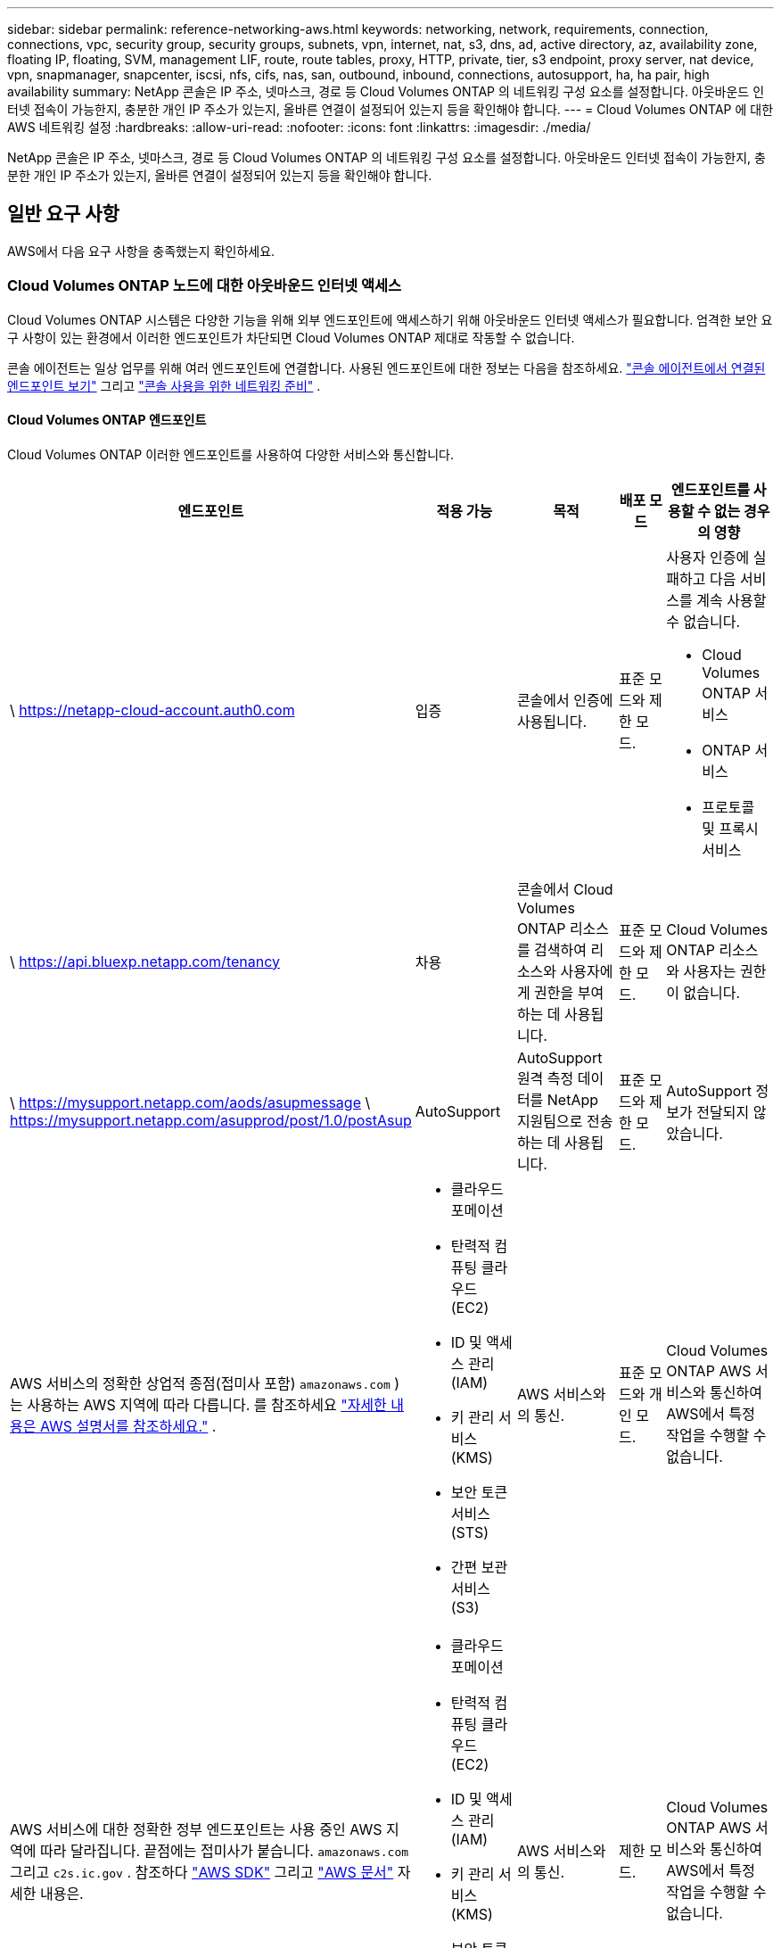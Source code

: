 ---
sidebar: sidebar 
permalink: reference-networking-aws.html 
keywords: networking, network, requirements, connection, connections, vpc, security group, security groups, subnets, vpn, internet, nat, s3, dns, ad, active directory, az, availability zone, floating IP, floating, SVM, management LIF, route, route tables, proxy, HTTP, private, tier, s3 endpoint, proxy server, nat device, vpn, snapmanager, snapcenter, iscsi, nfs, cifs, nas, san, outbound, inbound, connections, autosupport, ha, ha pair, high availability 
summary: NetApp 콘솔은 IP 주소, 넷마스크, 경로 등 Cloud Volumes ONTAP 의 네트워킹 구성 요소를 설정합니다.  아웃바운드 인터넷 접속이 가능한지, 충분한 개인 IP 주소가 있는지, 올바른 연결이 설정되어 있는지 등을 확인해야 합니다. 
---
= Cloud Volumes ONTAP 에 대한 AWS 네트워킹 설정
:hardbreaks:
:allow-uri-read: 
:nofooter: 
:icons: font
:linkattrs: 
:imagesdir: ./media/


[role="lead"]
NetApp 콘솔은 IP 주소, 넷마스크, 경로 등 Cloud Volumes ONTAP 의 네트워킹 구성 요소를 설정합니다.  아웃바운드 인터넷 접속이 가능한지, 충분한 개인 IP 주소가 있는지, 올바른 연결이 설정되어 있는지 등을 확인해야 합니다.



== 일반 요구 사항

AWS에서 다음 요구 사항을 충족했는지 확인하세요.



=== Cloud Volumes ONTAP 노드에 대한 아웃바운드 인터넷 액세스

Cloud Volumes ONTAP 시스템은 다양한 기능을 위해 외부 엔드포인트에 액세스하기 위해 아웃바운드 인터넷 액세스가 필요합니다.  엄격한 보안 요구 사항이 있는 환경에서 이러한 엔드포인트가 차단되면 Cloud Volumes ONTAP 제대로 작동할 수 없습니다.

콘솔 에이전트는 일상 업무를 위해 여러 엔드포인트에 연결합니다.  사용된 엔드포인트에 대한 정보는 다음을 참조하세요. https://docs.netapp.com/us-en/bluexp-setup-admin/task-install-connector-on-prem.html#step-3-set-up-networking["콘솔 에이전트에서 연결된 엔드포인트 보기"^] 그리고 https://docs.netapp.com/us-en/bluexp-setup-admin/reference-networking-saas-console.html["콘솔 사용을 위한 네트워킹 준비"^] .



==== Cloud Volumes ONTAP 엔드포인트

Cloud Volumes ONTAP 이러한 엔드포인트를 사용하여 다양한 서비스와 통신합니다.

[cols="5*"]
|===
| 엔드포인트 | 적용 가능 | 목적 | 배포 모드 | 엔드포인트를 사용할 수 없는 경우의 영향 


| \ https://netapp-cloud-account.auth0.com | 입증  a| 
콘솔에서 인증에 사용됩니다.
| 표준 모드와 제한 모드.  a| 
사용자 인증에 실패하고 다음 서비스를 계속 사용할 수 없습니다.

* Cloud Volumes ONTAP 서비스
* ONTAP 서비스
* 프로토콜 및 프록시 서비스




| \ https://api.bluexp.netapp.com/tenancy | 차용 | 콘솔에서 Cloud Volumes ONTAP 리소스를 검색하여 리소스와 사용자에게 권한을 부여하는 데 사용됩니다. | 표준 모드와 제한 모드. | Cloud Volumes ONTAP 리소스와 사용자는 권한이 없습니다. 


| \ https://mysupport.netapp.com/aods/asupmessage \ https://mysupport.netapp.com/asupprod/post/1.0/postAsup | AutoSupport | AutoSupport 원격 측정 데이터를 NetApp 지원팀으로 전송하는 데 사용됩니다. | 표준 모드와 제한 모드. | AutoSupport 정보가 전달되지 않았습니다. 


| AWS 서비스의 정확한 상업적 종점(접미사 포함) `amazonaws.com` )는 사용하는 AWS 지역에 따라 다릅니다. 를 참조하세요 https://docs.aws.amazon.com/general/latest/gr/rande.html["자세한 내용은 AWS 설명서를 참조하세요."^] .  a| 
* 클라우드포메이션
* 탄력적 컴퓨팅 클라우드(EC2)
* ID 및 액세스 관리(IAM)
* 키 관리 서비스(KMS)
* 보안 토큰 서비스(STS)
* 간편 보관 서비스(S3)

| AWS 서비스와의 통신. | 표준 모드와 개인 모드. | Cloud Volumes ONTAP AWS 서비스와 통신하여 AWS에서 특정 작업을 수행할 수 없습니다. 


| AWS 서비스에 대한 정확한 정부 엔드포인트는 사용 중인 AWS 지역에 따라 달라집니다. 끝점에는 접미사가 붙습니다. `amazonaws.com` 그리고 `c2s.ic.gov` . 참조하다	https://docs.aws.amazon.com/AWSJavaSDK/latest/javadoc/com/amazonaws/services/s3/model/Region.html["AWS SDK"^] 그리고 https://docs.aws.amazon.com/general/latest/gr/rande.html["AWS 문서"^] 자세한 내용은.  a| 
* 클라우드포메이션
* 탄력적 컴퓨팅 클라우드(EC2)
* ID 및 액세스 관리(IAM)
* 키 관리 서비스(KMS)
* 보안 토큰 서비스(STS)
* 간편 보관 서비스(S3)

| AWS 서비스와의 통신. | 제한 모드. | Cloud Volumes ONTAP AWS 서비스와 통신하여 AWS에서 특정 작업을 수행할 수 없습니다. 
|===


=== HA 중재자를 위한 아웃바운드 인터넷 액세스

HA 중재자 인스턴스는 스토리지 장애 조치를 지원할 수 있도록 AWS EC2 서비스에 대한 아웃바운드 연결이 있어야 합니다.  연결을 제공하려면 공용 IP 주소를 추가하거나, 프록시 서버를 지정하거나, 수동 옵션을 사용할 수 있습니다.

수동 옵션은 대상 서브넷에서 AWS EC2 서비스로 연결되는 NAT 게이트웨이 또는 인터페이스 VPC 엔드포인트가 될 수 있습니다.  VPC 엔드포인트에 대한 자세한 내용은 다음을 참조하세요. http://docs.aws.amazon.com/AmazonVPC/latest/UserGuide/vpce-interface.html["AWS 설명서: VPC 엔드포인트 인터페이스(AWS PrivateLink)"^] .



=== NetApp 콘솔 에이전트의 네트워크 프록시 구성

NetApp 콘솔 에이전트의 프록시 서버 구성을 사용하여 Cloud Volumes ONTAP 에서 아웃바운드 인터넷 액세스를 활성화할 수 있습니다.  콘솔은 두 가지 유형의 프록시를 지원합니다.

* *명시적 프록시*: Cloud Volumes ONTAP 의 아웃바운드 트래픽은 콘솔 에이전트의 프록시 구성 중에 지정된 프록시 서버의 HTTP 주소를 사용합니다.  관리자는 추가 인증을 위해 사용자 자격 증명과 루트 CA 인증서를 구성했을 수도 있습니다.  명시적 프록시에 대해 루트 CA 인증서를 사용할 수 있는 경우 다음을 사용하여 동일한 인증서를 Cloud Volumes ONTAP 시스템에 가져와 업로드해야 합니다. https://docs.netapp.com/us-en/ontap-cli/security-certificate-install.html["ONTAP CLI: 보안 인증서 설치"^] 명령.
* *투명 프록시*: 네트워크는 콘솔 에이전트의 프록시를 통해 Cloud Volumes ONTAP 에서 아웃바운드 트래픽을 자동으로 라우팅하도록 구성됩니다.  투명 프록시를 설정할 때 관리자는 프록시 서버의 HTTP 주소가 아닌 Cloud Volumes ONTAP 에서의 연결을 위한 루트 CA 인증서만 제공하면 됩니다.  다음을 사용하여 Cloud Volumes ONTAP 시스템에 동일한 루트 CA 인증서를 가져와 업로드해야 합니다. https://docs.netapp.com/us-en/ontap-cli/security-certificate-install.html["ONTAP CLI: 보안 인증서 설치"^] 명령.


프록시 서버 구성에 대한 정보는 다음을 참조하세요. https://docs.netapp.com/us-en/bluexp-setup-admin/task-configuring-proxy.html["프록시 서버를 사용하도록 콘솔 에이전트 구성"^] .



=== 개인 IP 주소

콘솔은 필요한 수의 개인 IP 주소를 Cloud Volumes ONTAP 에 자동으로 할당합니다.  네트워크에 사용 가능한 개인 IP 주소가 충분한지 확인해야 합니다.

콘솔이 Cloud Volumes ONTAP 에 할당하는 LIF 수는 단일 노드 시스템을 배포하는지 아니면 HA 쌍을 배포하는지에 따라 달라집니다.  LIF는 물리적 포트와 연결된 IP 주소입니다.



==== 단일 노드 시스템의 IP 주소

콘솔은 단일 노드 시스템에 6개의 IP 주소를 할당합니다.

다음 표는 각 개인 IP 주소와 연결된 LIF에 대한 세부 정보를 제공합니다.

[cols="20,40"]
|===
| 라이프 | 목적 


| 클러스터 관리 | 전체 클러스터(HA 쌍)의 관리. 


| 노드 관리 | 노드의 관리. 


| 클러스터 간 | 클러스터 간 통신, 백업 및 복제. 


| NAS 데이터 | NAS 프로토콜을 통한 클라이언트 접근. 


| iSCSI 데이터 | iSCSI 프로토콜을 통한 클라이언트 액세스.  또한 시스템에서 다른 중요한 네트워킹 워크플로우에도 사용됩니다.  이 LIF는 필수이므로 삭제하면 안 됩니다. 


| 스토리지 VM 관리 | 스토리지 VM 관리 LIF는 SnapCenter 와 같은 관리 도구와 함께 사용됩니다. 
|===


==== HA 쌍의 IP 주소

HA 쌍에는 단일 노드 시스템보다 더 많은 IP 주소가 필요합니다.  이러한 IP 주소는 다음 이미지에서 볼 수 있듯이 다양한 이더넷 인터페이스에 분산되어 있습니다.

image:diagram_cvo_aws_networking_ha.png["AWS의 Cloud Volumes ONTAP HA 구성에서 eth0, eth1, eth2를 보여주는 다이어그램입니다."]

HA 쌍에 필요한 개인 IP 주소 수는 선택한 배포 모델에 따라 달라집니다.  단일 AWS 가용성 영역(AZ)에 배포된 HA 쌍에는 15개의 개인 IP 주소가 필요하고, 여러 AZ에 배포된 HA 쌍에는 13개의 개인 IP 주소가 필요합니다.

다음 표에서는 각 개인 IP 주소와 연결된 LIF에 대한 세부 정보를 제공합니다.

[cols="20,20,20,40"]
|===
| 라이프 | 인터페이스 | 마디 | 목적 


| 클러스터 관리 | eth0 | 노드 1 | 전체 클러스터(HA 쌍)의 관리. 


| 노드 관리 | eth0 | 노드 1과 노드 2 | 노드의 관리. 


| 클러스터 간 | eth0 | 노드 1과 노드 2 | 클러스터 간 통신, 백업 및 복제. 


| NAS 데이터 | eth0 | 노드 1 | NAS 프로토콜을 통한 클라이언트 접근. 


| iSCSI 데이터 | eth0 | 노드 1과 노드 2 | iSCSI 프로토콜을 통한 클라이언트 액세스.  또한 시스템에서 다른 중요한 네트워킹 워크플로우에도 사용됩니다.  이러한 LIF는 필수이므로 삭제하면 안 됩니다. 


| 클러스터 연결성 | eth1 | 노드 1과 노드 2 | 클러스터 내에서 노드가 서로 통신하고 데이터를 이동할 수 있도록 합니다. 


| HA 연결 | eth2 | 노드 1과 노드 2 | 장애 조치 시 두 노드 간의 통신. 


| RSM iSCSI 트래픽 | eth3 | 노드 1과 노드 2 | RAID SyncMirror iSCSI 트래픽과 두 Cloud Volumes ONTAP 노드와 중재자 간의 통신입니다. 


| 중재인 | eth0 | 중재인 | 저장소 인수 및 반환 프로세스를 지원하기 위한 노드와 중재자 간의 통신 채널입니다. 
|===
[cols="20,20,20,40"]
|===
| 라이프 | 인터페이스 | 마디 | 목적 


| 노드 관리 | eth0 | 노드 1과 노드 2 | 노드의 관리. 


| 클러스터 간 | eth0 | 노드 1과 노드 2 | 클러스터 간 통신, 백업 및 복제. 


| iSCSI 데이터 | eth0 | 노드 1과 노드 2 | iSCSI 프로토콜을 통한 클라이언트 액세스.  이러한 LIF는 노드 간의 플로팅 IP 주소 마이그레이션도 관리합니다.  이러한 LIF는 필수이므로 삭제하면 안 됩니다. 


| 클러스터 연결성 | eth1 | 노드 1과 노드 2 | 클러스터 내에서 노드가 서로 통신하고 데이터를 이동할 수 있도록 합니다. 


| HA 연결 | eth2 | 노드 1과 노드 2 | 장애 조치 시 두 노드 간의 통신. 


| RSM iSCSI 트래픽 | eth3 | 노드 1과 노드 2 | RAID SyncMirror iSCSI 트래픽과 두 Cloud Volumes ONTAP 노드와 중재자 간의 통신입니다. 


| 중재인 | eth0 | 중재인 | 저장소 인수 및 반환 프로세스를 지원하기 위한 노드와 중재자 간의 통신 채널입니다. 
|===

TIP: 여러 가용성 영역에 배포되는 경우 여러 LIF가 연결됩니다.link:reference-networking-aws.html#floatingips["유동 IP 주소"] AWS 개인 IP 제한에 포함되지 않습니다.



=== 보안 그룹

콘솔이 보안 그룹을 자동으로 생성하므로 직접 보안 그룹을 만들 필요가 없습니다.  자신의 것을 사용해야 하는 경우 다음을 참조하세요.link:reference-security-groups.html["보안 그룹 규칙"] .


TIP: 콘솔 에이전트에 대한 정보를 찾고 계신가요? https://docs.netapp.com/us-en/bluexp-setup-admin/reference-ports-aws.html["콘솔 에이전트에 대한 보안 그룹 규칙 보기"^]



=== 데이터 계층화를 위한 연결

EBS를 성능 계층으로 사용하고 AWS S3를 용량 계층으로 사용하려면 Cloud Volumes ONTAP S3에 연결되어 있는지 확인해야 합니다.  해당 연결을 제공하는 가장 좋은 방법은 S3 서비스에 대한 VPC 엔드포인트를 만드는 것입니다.  지침은 다음을 참조하세요. https://docs.aws.amazon.com/AmazonVPC/latest/UserGuide/vpce-gateway.html#create-gateway-endpoint["AWS 설명서: 게이트웨이 엔드포인트 생성"^] .

VPC 엔드포인트를 생성할 때 Cloud Volumes ONTAP 인스턴스에 해당하는 지역, VPC 및 경로 테이블을 선택해야 합니다.  또한 S3 엔드포인트로의 트래픽을 활성화하는 아웃바운드 HTTPS 규칙을 추가하려면 보안 그룹을 수정해야 합니다.  그렇지 않으면 Cloud Volumes ONTAP 이 S3 서비스에 연결할 수 없습니다.

문제가 발생하면 다음을 참조하세요. https://aws.amazon.com/premiumsupport/knowledge-center/connect-s3-vpc-endpoint/["AWS 지원 지식 센터: 게이트웨이 VPC 엔드포인트를 사용하여 S3 버킷에 연결할 수 없는 이유는 무엇입니까?"^]



=== ONTAP 시스템에 대한 연결

AWS의 Cloud Volumes ONTAP 시스템과 다른 네트워크의 ONTAP 시스템 간에 데이터를 복제하려면 AWS VPC와 다른 네트워크(예: 회사 네트워크) 간에 VPN 연결이 필요합니다.  지침은 다음을 참조하세요. https://docs.aws.amazon.com/AmazonVPC/latest/UserGuide/SetUpVPNConnections.html["AWS 설명서: AWS VPN 연결 설정"^] .



=== CIFS용 DNS 및 Active Directory

CIFS 스토리지를 프로비저닝하려면 AWS에서 DNS와 Active Directory를 설정하거나 온프레미스 설정을 AWS로 확장해야 합니다.

DNS 서버는 Active Directory 환경에 대한 이름 확인 서비스를 제공해야 합니다.  Active Directory 환경에서 사용되는 DNS 서버가 아닌 기본 EC2 DNS 서버를 사용하도록 DHCP 옵션 세트를 구성할 수 있습니다.

지침은 다음을 참조하세요. https://aws-quickstart.github.io/quickstart-microsoft-activedirectory/["AWS 설명서: AWS 클라우드의 Active Directory 도메인 서비스: 빠른 시작 참조 배포"^] .



=== VPC 공유

9.11.1 릴리스부터 VPC 공유를 통해 AWS에서 Cloud Volumes ONTAP HA 쌍이 지원됩니다.  VPC 공유를 사용하면 조직에서 다른 AWS 계정과 서브넷을 공유할 수 있습니다.  이 구성을 사용하려면 AWS 환경을 설정한 다음 API를 사용하여 HA 쌍을 배포해야 합니다.

link:task-deploy-aws-shared-vpc.html["공유 서브넷에 HA 쌍을 배포하는 방법을 알아보세요."] .



== 여러 AZ의 HA 쌍에 대한 요구 사항

여러 가용성 영역(AZ)을 사용하는 Cloud Volumes ONTAP HA 구성에는 추가 AWS 네트워킹 요구 사항이 적용됩니다.  Cloud Volumes ONTAP 시스템을 추가할 때 콘솔에 네트워킹 세부 정보를 입력해야 하므로 HA 쌍을 시작하기 전에 이러한 요구 사항을 검토해야 합니다.

HA 쌍이 어떻게 작동하는지 이해하려면 다음을 참조하세요.link:concept-ha.html["고가용성 쌍"] .

가용성 영역:: 이 HA 배포 모델은 여러 AZ를 사용하여 데이터의 높은 가용성을 보장합니다.  HA 쌍 간의 통신 채널을 제공하는 각 Cloud Volumes ONTAP 인스턴스와 중재자 인스턴스에 대해 전용 AZ를 사용해야 합니다.


각 가용성 영역에서 서브넷을 사용할 수 있어야 합니다.

[[floatingips]]
NAS 데이터 및 클러스터/SVM 관리를 위한 유동 IP 주소:: 여러 AZ의 HA 구성은 장애가 발생할 경우 노드 간에 마이그레이션되는 부동 IP 주소를 사용합니다.  VPC 외부에서는 기본적으로 액세스할 수 없습니다.link:task-setting-up-transit-gateway.html["AWS 전송 게이트웨이 설정"] .
+
--
하나의 부동 IP 주소는 클러스터 관리용이고, 하나는 노드 1의 NFS/CIFS 데이터용이고, 다른 하나는 노드 2의 NFS/CIFS 데이터용입니다.  SVM 관리를 위한 네 번째 유동 IP 주소는 선택 사항입니다.


NOTE: HA 쌍과 함께 Windows용 SnapDrive 또는 SnapCenter 사용하는 경우 SVM 관리 LIF에 부동 IP 주소가 필요합니다.

Cloud Volumes ONTAP HA 시스템을 추가하는 경우 유동 IP 주소를 입력해야 합니다.  콘솔은 시스템을 시작할 때 HA 쌍에 IP 주소를 할당합니다.

HA 구성을 배포하는 AWS 지역의 모든 VPC에 대한 CIDR 블록 외부에 부동 IP 주소가 있어야 합니다.  유동 IP 주소를 해당 지역의 VPC 외부에 있는 논리적 서브넷으로 생각해 보세요.

다음 예에서는 AWS 지역의 VPC와 플로팅 IP 주소 간의 관계를 보여줍니다.  플로팅 IP 주소는 모든 VPC의 CIDR 블록 외부에 있지만, 경로 테이블을 통해 서브넷으로 라우팅할 수 있습니다.

image:diagram_ha_floating_ips.png["AWS 지역의 5개 VPC에 대한 CIDR 블록과 VPC의 CIDR 블록 외부에 있는 3개의 유동 IP 주소를 보여주는 개념적 이미지입니다."]


NOTE: 콘솔은 VPC 외부의 클라이언트에서 iSCSI 액세스와 NAS 액세스를 위해 정적 IP 주소를 자동으로 생성합니다.  이러한 유형의 IP 주소에 대해서는 어떠한 요구 사항도 충족할 필요가 없습니다.

--
VPC 외부에서 플로팅 IP 액세스를 가능하게 하는 트랜짓 게이트웨이:: 필요한 경우,link:task-setting-up-transit-gateway.html["AWS 전송 게이트웨이 설정"] HA 쌍이 있는 VPC 외부에서 HA 쌍의 부동 IP 주소에 액세스할 수 있도록 합니다.
경로 테이블:: 유동 IP 주소를 지정한 후에는 유동 IP 주소에 대한 경로를 포함할 경로 테이블을 선택하라는 메시지가 표시됩니다.  이를 통해 클라이언트가 HA 쌍에 액세스할 수 있습니다.
+
--
VPC의 서브넷에 대한 경로 테이블이 하나뿐인 경우(기본 경로 테이블), 콘솔은 자동으로 해당 경로 테이블에 플로팅 IP 주소를 추가합니다.  두 개 이상의 경로 테이블이 있는 경우 HA 쌍을 시작할 때 올바른 경로 테이블을 선택하는 것이 매우 중요합니다.  그렇지 않으면 일부 클라이언트가 Cloud Volumes ONTAP 에 액세스하지 못할 수도 있습니다.

예를 들어, 서로 다른 경로 테이블과 연결된 두 개의 서브넷이 있을 수 있습니다.  경로 테이블 A를 선택했지만 경로 테이블 B는 선택하지 않은 경우, 경로 테이블 A에 연결된 서브넷의 클라이언트는 HA 쌍에 액세스할 수 있지만 경로 테이블 B에 연결된 서브넷의 클라이언트는 액세스할 수 없습니다.

경로 테이블에 대한 자세한 내용은 다음을 참조하세요. http://docs.aws.amazon.com/AmazonVPC/latest/UserGuide/VPC_Route_Tables.html["AWS 문서: 라우팅 테이블"^] .

--
NetApp 관리 도구에 연결:: 여러 AZ에 있는 HA 구성에서 NetApp 관리 도구를 사용하려면 두 가지 연결 옵션이 있습니다.
+
--
. 다른 VPC에 NetApp 관리 도구를 배포합니다.link:task-setting-up-transit-gateway.html["AWS 전송 게이트웨이 설정"] .  게이트웨이를 사용하면 VPC 외부에서 클러스터 관리 인터페이스의 플로팅 IP 주소에 액세스할 수 있습니다.
. NAS 클라이언트와 유사한 라우팅 구성을 사용하여 동일한 VPC에 NetApp 관리 도구를 배포합니다.


--




=== HA 구성 예시

다음 이미지는 여러 AZ의 HA 쌍에 특정한 네트워킹 구성 요소를 보여줍니다. 즉, 3개의 가용성 영역, 3개의 서브넷, 부동 IP 주소 및 경로 테이블입니다.

image:diagram_ha_networking.png["Cloud Volumes ONTAP HA 아키텍처의 구성 요소를 보여주는 개념적 이미지: 두 개의 Cloud Volumes ONTAP 노드와 각각 별도의 가용성 영역에 있는 중재자 인스턴스."]



== 콘솔 에이전트에 대한 요구 사항

아직 콘솔 에이전트를 만들지 않았다면 네트워킹 요구 사항을 검토해야 합니다.

* https://docs.netapp.com/us-en/bluexp-setup-admin/concept-install-options-aws.html["콘솔 에이전트에 대한 네트워킹 요구 사항 보기"^]
* https://docs.netapp.com/us-en/bluexp-setup-admin/reference-ports-aws.html["AWS의 보안 그룹 규칙"^]


.관련 주제
* link:task-verify-autosupport.html["Cloud Volumes ONTAP 에 대한 AutoSupport 설정 확인"]
* https://docs.netapp.com/us-en/ontap/networking/ontap_internal_ports.html["ONTAP 내부 포트에 대해 알아보세요"^] .

